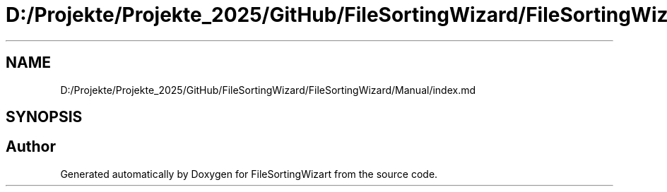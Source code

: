 .TH "D:/Projekte/Projekte_2025/GitHub/FileSortingWizard/FileSortingWizard/Manual/index.md" 3 "Version 0.1.0" "FileSortingWizart" \" -*- nroff -*-
.ad l
.nh
.SH NAME
D:/Projekte/Projekte_2025/GitHub/FileSortingWizard/FileSortingWizard/Manual/index.md
.SH SYNOPSIS
.br
.PP
.SH "Author"
.PP 
Generated automatically by Doxygen for FileSortingWizart from the source code\&.
